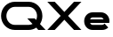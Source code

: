 SplineFontDB: 3.2
FontName: Roland
FullName: Roland
FamilyName: Roland
Weight: Bold
Copyright: Copyright (c) 2020, Roland Bernard
UComments: "2020-8-28: Created with FontForge (http://fontforge.org)"
Version: 001.000
ItalicAngle: 0
UnderlinePosition: -100
UnderlineWidth: 50
Ascent: 800
Descent: 200
InvalidEm: 0
LayerCount: 2
Layer: 0 0 "Back" 1
Layer: 1 0 "Fore" 0
XUID: [1021 36 1614478912 15507762]
FSType: 0
OS2Version: 0
OS2_WeightWidthSlopeOnly: 0
OS2_UseTypoMetrics: 1
CreationTime: 1598631002
ModificationTime: 1598636745
PfmFamily: 17
TTFWeight: 900
TTFWidth: 5
LineGap: 90
VLineGap: 0
OS2TypoAscent: 0
OS2TypoAOffset: 1
OS2TypoDescent: 0
OS2TypoDOffset: 1
OS2TypoLinegap: 90
OS2WinAscent: 0
OS2WinAOffset: 1
OS2WinDescent: 0
OS2WinDOffset: 1
HheadAscent: 0
HheadAOffset: 1
HheadDescent: 0
HheadDOffset: 1
OS2CapHeight: 750
OS2XHeight: 450
OS2Vendor: 'PfEd'
Lookup: 258 0 0 "Kerning" { "Kerning-1" [150,15,0] } ['kern' ('DFLT' <'dflt' > 'latn' <'dflt' > ) ]
MarkAttachClasses: 1
DEI: 91125
KernClass2: 2 2 "Kerning-1"
 1 e
 1 X
 0 {} 0 {} 0 {} -78 {}
Encoding: ISO8859-1
UnicodeInterp: none
NameList: AGL For New Fonts
DisplaySize: -48
AntiAlias: 1
FitToEm: 0
WinInfo: 0 30 15
BeginPrivate: 1
BlueValues 23 [-12 0 450 462 750 762]
EndPrivate
BeginChars: 256 4

StartChar: X
Encoding: 88 88 0
Width: 1017
Flags: W
HStem: 0 21G<30 257.891 760 987.891> 730 20G<30 257.891 760 987.891>
LayerCount: 2
Fore
SplineSet
30 750 m 1
 237.890625 750 l 1
 508.9453125 478.9453125 l 1
 780 750 l 1
 987.890625 750 l 1
 612.890625 375 l 1
 987.890625 0 l 1
 780 0 l 1
 508.9453125 271.0546875 l 1
 237.890625 0 l 1
 30 0 l 1
 405 375 l 1
 30 750 l 1
EndSplineSet
EndChar

StartChar: space
Encoding: 32 32 1
Width: 600
Flags: HW
LayerCount: 2
EndChar

StartChar: Q
Encoding: 81 81 2
Width: 1302
Flags: HW
LayerCount: 2
Fore
SplineSet
417 762 m 2
 805 762 l 2
 1017.84570312 762 1191 587.845703125 1191 375 c 2
 1191 374 l 2
 1191 293.9921875 1166.38867188 220.455078125 1124.36914062 158.576171875 c 1
 1282.9453125 0 l 1
 1075.0546875 0 l 1
 1020.42382812 54.630859375 l 1
 958.544921875 12.611328125 885.006835938 -12 805 -12 c 2
 417 -12 l 2
 204.154296875 -12 30 161.154296875 30 374 c 2
 30 375 l 2
 30 587.845703125 204.154296875 762 417 762 c 2
417 618 m 2
 285.219726562 618 180 506.780273438 180 375 c 2
 180 374 l 2
 180 242.219726562 285.219726562 132 417 132 c 2
 805 132 l 2
 845.100585938 132 881.731445312 142.314453125 914.697265625 160.357421875 c 1
 766.2890625 308.765625 l 1
 974.1796875 308.765625 l 1
 1015.9765625 266.96875 l 1
 1031.99609375 299.713867188 1041 335.475585938 1041 374 c 2
 1041 375 l 2
 1041 506.780273438 936.779296875 618 805 618 c 2
 417 618 l 2
EndSplineSet
EndChar

StartChar: e
Encoding: 101 101 3
Width: 791
Flags: W
HStem: -12 144<222.807 604.426> 175 100<204.072 586.928> 318 144<222.807 567.247>
CounterMasks: 1 e0
LayerCount: 2
Fore
SplineSet
276 462 m 2
 514 462 l 2
 644.002929688 462 751 355.002929688 751 225 c 2
 751 224 l 2
 745.599609375 175 l 1
 204.072265625 175 l 1
 204.1796875 174.822265625 l 0
 219.56640625 149.565429688 245.110351562 132 276 132 c 2
 549 132 l 2
 574.21484375 132 596.543945312 143.698242188 612.265625 161.734375 c 1
 716.251953125 57.748046875 l 1
 673.251953125 14.748046875 614.001953125 -12 549 -12 c 2
 276 -12 l 2
 145.997070312 -12 40 93.9970703125 40 224 c 2
 40 225 l 2
 40 355.002929688 145.997070312 462 276 462 c 2
276 318 m 2
 245.059570312 318 219.48046875 300.376953125 204.10546875 275.0546875 c 0
 204.072265625 275 l 1
 586.927734375 275 l 1
 586.89453125 275.056640625 l 0
 571.51953125 300.37890625 544.939453125 318 514 318 c 2
 276 318 l 2
EndSplineSet
EndChar
EndChars
EndSplineFont
